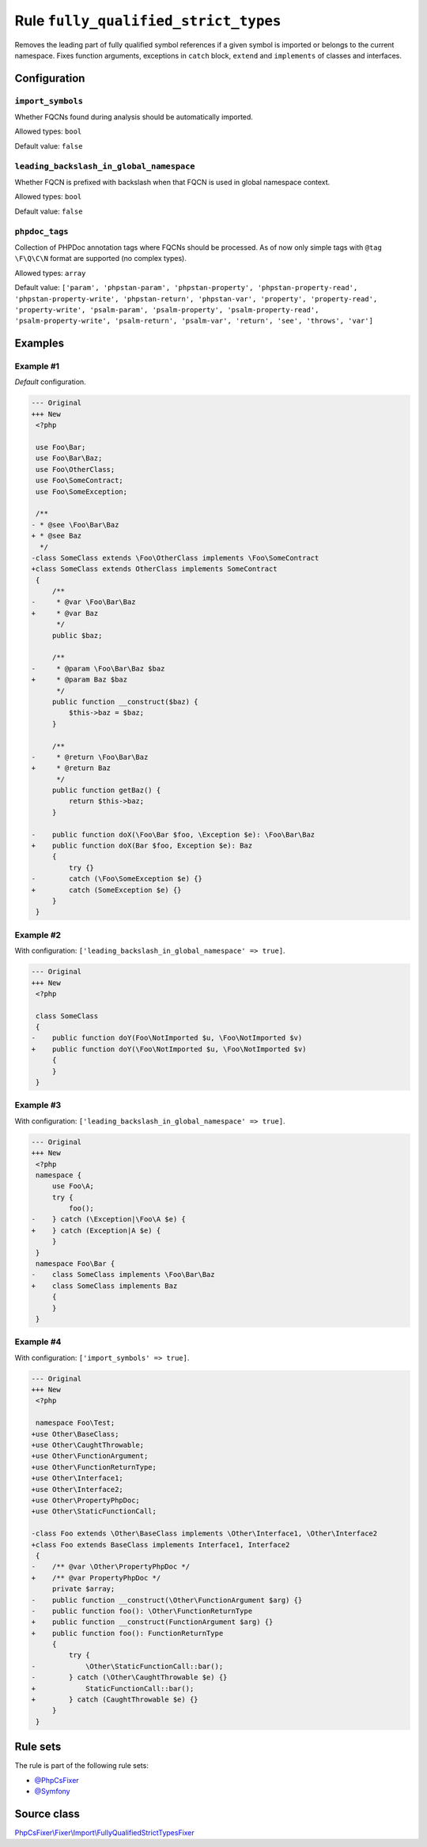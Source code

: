 =====================================
Rule ``fully_qualified_strict_types``
=====================================

Removes the leading part of fully qualified symbol references if a given symbol
is imported or belongs to the current namespace. Fixes function arguments,
exceptions in ``catch`` block, ``extend`` and ``implements`` of classes and
interfaces.

Configuration
-------------

``import_symbols``
~~~~~~~~~~~~~~~~~~

Whether FQCNs found during analysis should be automatically imported.

Allowed types: ``bool``

Default value: ``false``

``leading_backslash_in_global_namespace``
~~~~~~~~~~~~~~~~~~~~~~~~~~~~~~~~~~~~~~~~~

Whether FQCN is prefixed with backslash when that FQCN is used in global
namespace context.

Allowed types: ``bool``

Default value: ``false``

``phpdoc_tags``
~~~~~~~~~~~~~~~

Collection of PHPDoc annotation tags where FQCNs should be processed. As of now
only simple tags with ``@tag \F\Q\C\N`` format are supported (no complex types).

Allowed types: ``array``

Default value: ``['param', 'phpstan-param', 'phpstan-property', 'phpstan-property-read', 'phpstan-property-write', 'phpstan-return', 'phpstan-var', 'property', 'property-read', 'property-write', 'psalm-param', 'psalm-property', 'psalm-property-read', 'psalm-property-write', 'psalm-return', 'psalm-var', 'return', 'see', 'throws', 'var']``

Examples
--------

Example #1
~~~~~~~~~~

*Default* configuration.

.. code-block:: diff

   --- Original
   +++ New
    <?php

    use Foo\Bar;
    use Foo\Bar\Baz;
    use Foo\OtherClass;
    use Foo\SomeContract;
    use Foo\SomeException;

    /**
   - * @see \Foo\Bar\Baz
   + * @see Baz
     */
   -class SomeClass extends \Foo\OtherClass implements \Foo\SomeContract
   +class SomeClass extends OtherClass implements SomeContract
    {
        /**
   -     * @var \Foo\Bar\Baz
   +     * @var Baz
         */
        public $baz;

        /**
   -     * @param \Foo\Bar\Baz $baz
   +     * @param Baz $baz
         */
        public function __construct($baz) {
            $this->baz = $baz;
        }

        /**
   -     * @return \Foo\Bar\Baz
   +     * @return Baz
         */
        public function getBaz() {
            return $this->baz;
        }

   -    public function doX(\Foo\Bar $foo, \Exception $e): \Foo\Bar\Baz
   +    public function doX(Bar $foo, Exception $e): Baz
        {
            try {}
   -        catch (\Foo\SomeException $e) {}
   +        catch (SomeException $e) {}
        }
    }

Example #2
~~~~~~~~~~

With configuration: ``['leading_backslash_in_global_namespace' => true]``.

.. code-block:: diff

   --- Original
   +++ New
    <?php

    class SomeClass
    {
   -    public function doY(Foo\NotImported $u, \Foo\NotImported $v)
   +    public function doY(\Foo\NotImported $u, \Foo\NotImported $v)
        {
        }
    }

Example #3
~~~~~~~~~~

With configuration: ``['leading_backslash_in_global_namespace' => true]``.

.. code-block:: diff

   --- Original
   +++ New
    <?php
    namespace {
        use Foo\A;
        try {
            foo();
   -    } catch (\Exception|\Foo\A $e) {
   +    } catch (Exception|A $e) {
        }
    }
    namespace Foo\Bar {
   -    class SomeClass implements \Foo\Bar\Baz
   +    class SomeClass implements Baz
        {
        }
    }

Example #4
~~~~~~~~~~

With configuration: ``['import_symbols' => true]``.

.. code-block:: diff

   --- Original
   +++ New
    <?php

    namespace Foo\Test;
   +use Other\BaseClass;
   +use Other\CaughtThrowable;
   +use Other\FunctionArgument;
   +use Other\FunctionReturnType;
   +use Other\Interface1;
   +use Other\Interface2;
   +use Other\PropertyPhpDoc;
   +use Other\StaticFunctionCall;

   -class Foo extends \Other\BaseClass implements \Other\Interface1, \Other\Interface2
   +class Foo extends BaseClass implements Interface1, Interface2
    {
   -    /** @var \Other\PropertyPhpDoc */
   +    /** @var PropertyPhpDoc */
        private $array;
   -    public function __construct(\Other\FunctionArgument $arg) {}
   -    public function foo(): \Other\FunctionReturnType
   +    public function __construct(FunctionArgument $arg) {}
   +    public function foo(): FunctionReturnType
        {
            try {
   -            \Other\StaticFunctionCall::bar();
   -        } catch (\Other\CaughtThrowable $e) {}
   +            StaticFunctionCall::bar();
   +        } catch (CaughtThrowable $e) {}
        }
    }

Rule sets
---------

The rule is part of the following rule sets:

- `@PhpCsFixer <./../../ruleSets/PhpCsFixer.rst>`_
- `@Symfony <./../../ruleSets/Symfony.rst>`_

Source class
------------

`PhpCsFixer\\Fixer\\Import\\FullyQualifiedStrictTypesFixer <./../../../src/Fixer/Import/FullyQualifiedStrictTypesFixer.php>`_
